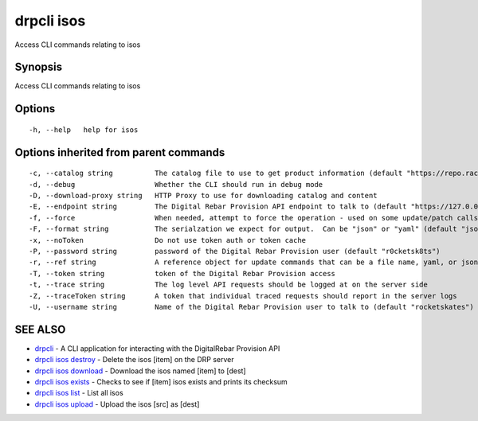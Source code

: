drpcli isos
-----------

Access CLI commands relating to isos

Synopsis
~~~~~~~~

Access CLI commands relating to isos

Options
~~~~~~~

::

     -h, --help   help for isos

Options inherited from parent commands
~~~~~~~~~~~~~~~~~~~~~~~~~~~~~~~~~~~~~~

::

     -c, --catalog string          The catalog file to use to get product information (default "https://repo.rackn.io")
     -d, --debug                   Whether the CLI should run in debug mode
     -D, --download-proxy string   HTTP Proxy to use for downloading catalog and content
     -E, --endpoint string         The Digital Rebar Provision API endpoint to talk to (default "https://127.0.0.1:8092")
     -f, --force                   When needed, attempt to force the operation - used on some update/patch calls
     -F, --format string           The serialzation we expect for output.  Can be "json" or "yaml" (default "json")
     -x, --noToken                 Do not use token auth or token cache
     -P, --password string         password of the Digital Rebar Provision user (default "r0cketsk8ts")
     -r, --ref string              A reference object for update commands that can be a file name, yaml, or json blob
     -T, --token string            token of the Digital Rebar Provision access
     -t, --trace string            The log level API requests should be logged at on the server side
     -Z, --traceToken string       A token that individual traced requests should report in the server logs
     -U, --username string         Name of the Digital Rebar Provision user to talk to (default "rocketskates")

SEE ALSO
~~~~~~~~

-  `drpcli <drpcli.html>`__ - A CLI application for interacting with the
   DigitalRebar Provision API
-  `drpcli isos destroy <drpcli_isos_destroy.html>`__ - Delete the isos
   [item] on the DRP server
-  `drpcli isos download <drpcli_isos_download.html>`__ - Download the
   isos named [item] to [dest]
-  `drpcli isos exists <drpcli_isos_exists.html>`__ - Checks to see if
   [item] isos exists and prints its checksum
-  `drpcli isos list <drpcli_isos_list.html>`__ - List all isos
-  `drpcli isos upload <drpcli_isos_upload.html>`__ - Upload the isos
   [src] as [dest]
